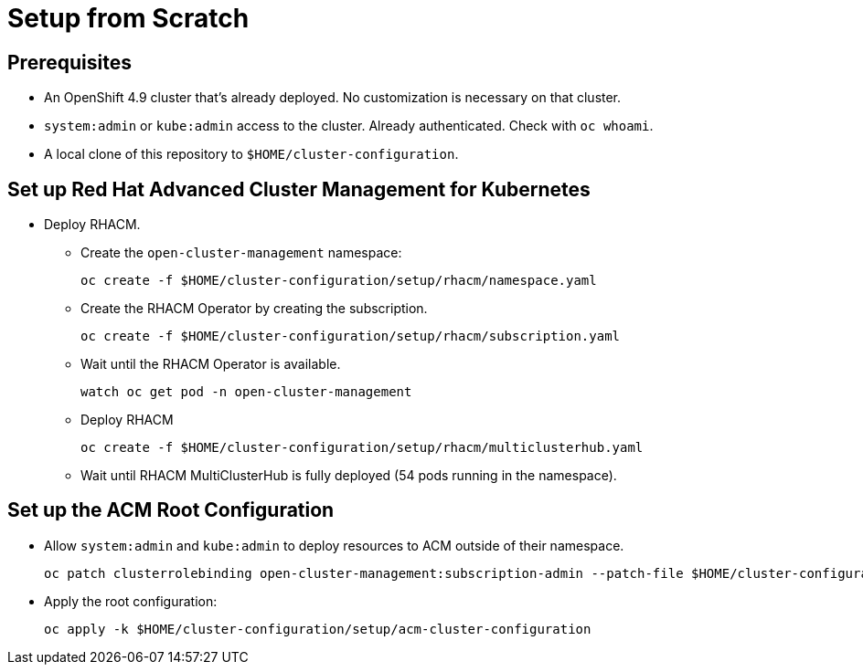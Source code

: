 = Setup from Scratch

== Prerequisites

* An OpenShift 4.9 cluster that's already deployed. No customization is necessary on that cluster.
* `system:admin` or `kube:admin` access to the cluster. Already authenticated. Check with `oc whoami`.
* A local clone of this repository to `$HOME/cluster-configuration`.

== Set up Red Hat Advanced Cluster Management for Kubernetes

* Deploy RHACM.
** Create the `open-cluster-management` namespace:
+
[source,sh]
----
oc create -f $HOME/cluster-configuration/setup/rhacm/namespace.yaml
----

** Create the RHACM Operator by creating the subscription.
+
[source,sh]
----
oc create -f $HOME/cluster-configuration/setup/rhacm/subscription.yaml
----

** Wait until the RHACM Operator is available.
+
[source,sh]
----
watch oc get pod -n open-cluster-management
----

** Deploy RHACM
+
[source,sh]
----
oc create -f $HOME/cluster-configuration/setup/rhacm/multiclusterhub.yaml
----

** Wait until RHACM MultiClusterHub is fully deployed (54 pods running in the namespace).


== Set up the ACM Root Configuration

* Allow `system:admin` and `kube:admin` to deploy resources to ACM outside of their namespace.
+
[source,sh]
----
oc patch clusterrolebinding open-cluster-management:subscription-admin --patch-file $HOME/cluster-configuration/setup/rhacm/crb-patch.yaml
----

* Apply the root configuration:
+
[source,sh]
----
oc apply -k $HOME/cluster-configuration/setup/acm-cluster-configuration
----

